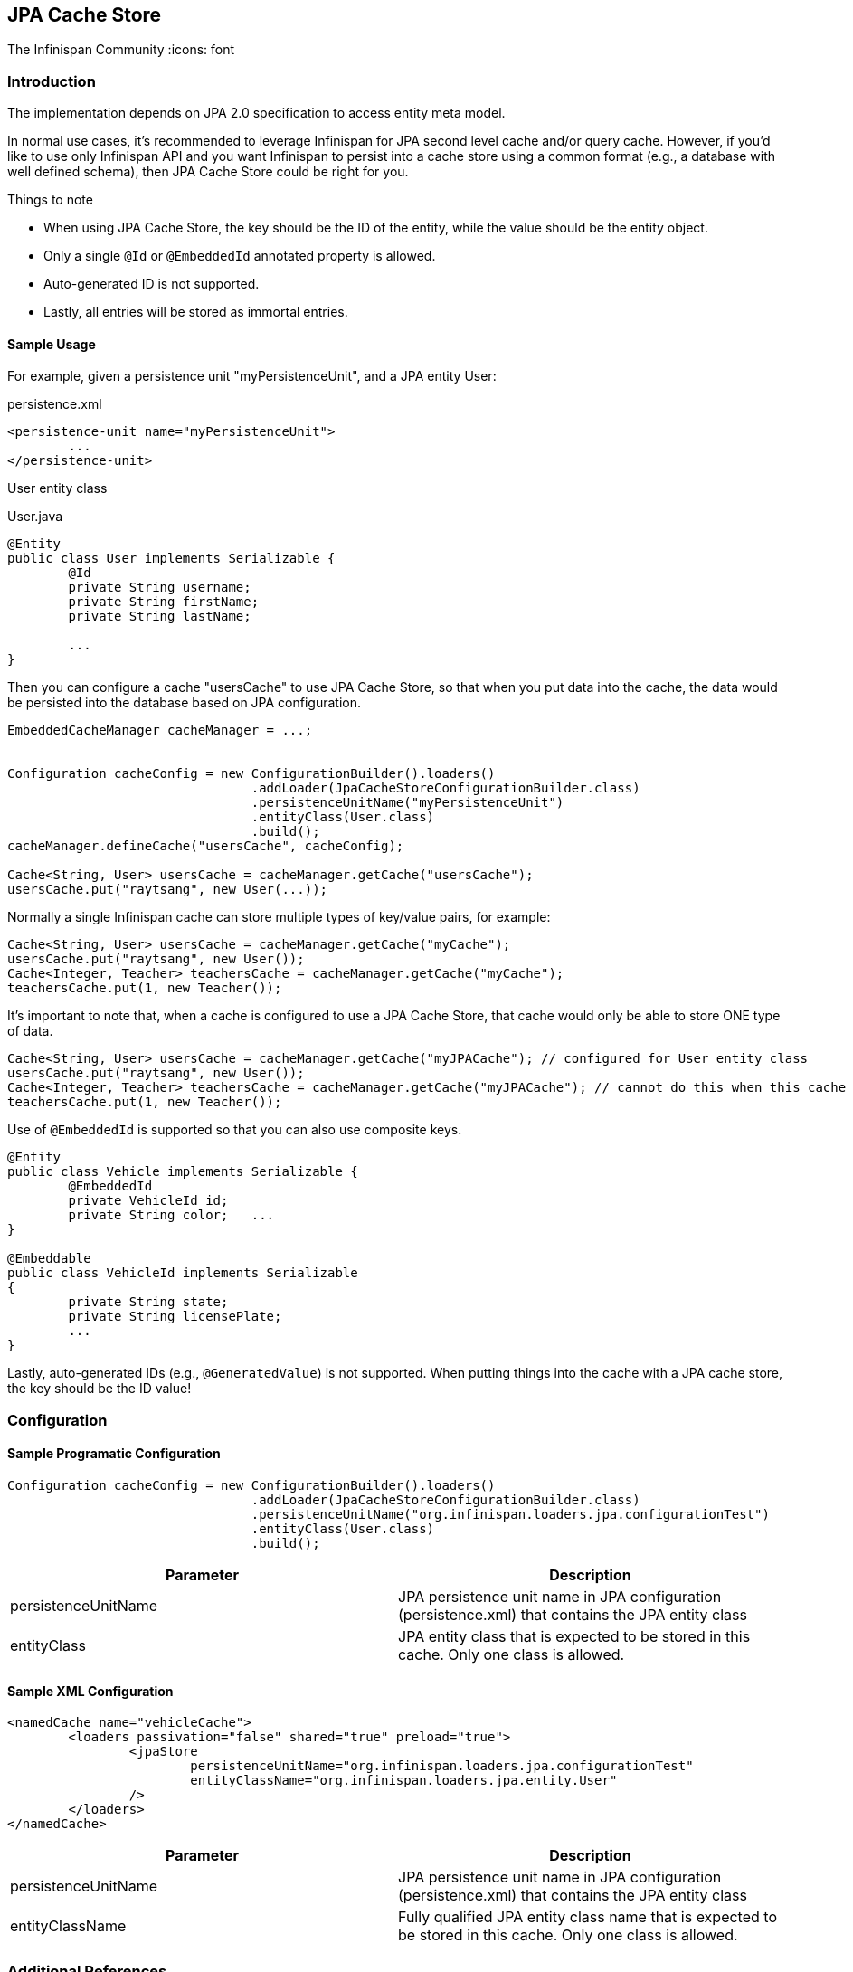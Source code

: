 == JPA Cache Store
The Infinispan Community
:icons: font

=== Introduction
The implementation depends on JPA 2.0 specification to access entity meta model.

In normal use cases, it's recommended to leverage Infinispan for JPA second level cache and/or query cache.
However, if you'd like to use only Infinispan API and you want Infinispan to persist into a cache store using a common format (e.g., a database with well defined schema), then JPA Cache Store could be right for you.

.Things to note
* When using JPA Cache Store, the key should be the ID of the entity, while the value should be the entity object.
* Only a single `@Id` or `@EmbeddedId` annotated property is allowed.
* Auto-generated ID is not supported.
* Lastly, all entries will be stored as immortal entries.

==== Sample Usage
For example, given a persistence unit "myPersistenceUnit", and a JPA entity User:

.persistence.xml
[source,xml]
----

<persistence-unit name="myPersistenceUnit">
	...
</persistence-unit>

----

User entity class

.User.java
[source,java]
----

@Entity
public class User implements Serializable {
	@Id
	private String username;
	private String firstName;
	private String lastName;

	...
}

----

Then you can configure a cache "usersCache" to use JPA Cache Store, so that when you put data into the cache, the data would be persisted into the database based on JPA configuration.

[source,java]
----

EmbeddedCacheManager cacheManager = ...;


Configuration cacheConfig = new ConfigurationBuilder().loaders()
				.addLoader(JpaCacheStoreConfigurationBuilder.class)
				.persistenceUnitName("myPersistenceUnit")
				.entityClass(User.class)
				.build();
cacheManager.defineCache("usersCache", cacheConfig);

Cache<String, User> usersCache = cacheManager.getCache("usersCache");
usersCache.put("raytsang", new User(...));

----

Normally a single Infinispan cache can store multiple types of key/value pairs, for example:

[source,java]
----

Cache<String, User> usersCache = cacheManager.getCache("myCache");
usersCache.put("raytsang", new User());
Cache<Integer, Teacher> teachersCache = cacheManager.getCache("myCache");
teachersCache.put(1, new Teacher());

----

It's important to note that, when a cache is configured to use a JPA Cache Store, that cache would only be able to store ONE type of data.

[source,java]
----

Cache<String, User> usersCache = cacheManager.getCache("myJPACache"); // configured for User entity class
usersCache.put("raytsang", new User());
Cache<Integer, Teacher> teachersCache = cacheManager.getCache("myJPACache"); // cannot do this when this cache is configured to use a JPA cache store
teachersCache.put(1, new Teacher());

----

Use of `@EmbeddedId` is supported so that you can also use composite keys.

[source,java]
----

@Entity
public class Vehicle implements Serializable {
	@EmbeddedId
	private VehicleId id;
	private String color;	...
}

@Embeddable
public class VehicleId implements Serializable
{
	private String state;
	private String licensePlate;
	...
}

----

Lastly, auto-generated IDs ﻿(e.g., `@GeneratedValue`) is not supported.
When putting things into the cache with a JPA cache store, the key should be the ID value!

=== Configuration
==== Sample Programatic Configuration

[source,java]
----

Configuration cacheConfig = new ConfigurationBuilder().loaders()
				.addLoader(JpaCacheStoreConfigurationBuilder.class)
				.persistenceUnitName("org.infinispan.loaders.jpa.configurationTest")
				.entityClass(User.class)
				.build();

----

[options="header"]
|===============
|Parameter|Description
|persistenceUnitName| JPA persistence unit name in JPA configuration ﻿(persistence.xml) that contains the JPA entity class 
|entityClass| JPA entity class that is expected to be stored in this cache.  Only one class is allowed. 
|===============

==== Sample XML Configuration

[source,xml]
----

<namedCache name="vehicleCache">
	<loaders passivation="false" shared="true" preload="true">
		<jpaStore 
			persistenceUnitName="org.infinispan.loaders.jpa.configurationTest"
			entityClassName="org.infinispan.loaders.jpa.entity.User"
		/>
	</loaders>
</namedCache>

----

[options="header"]
|===============
|Parameter|Description
|persistenceUnitName| JPA persistence unit name in JPA configuration ﻿(persistence.xml) that contains the JPA entity class 
|entityClassName|Fully qualified JPA entity class name that is expected to be stored in this cache.  Only one class is allowed.

|===============

=== Additional References
Refer to the link:$$https://github.com/infinispan/infinispan-cachestore-jpa/tree/master/src/test/java/org/infinispan/loaders/jpa/config/ConfigurationTest.java$$[test case] for code samples in action. 

Refer to link:$$https://github.com/infinispan/infinispan-cachestore-jpa/tree/master/src/test/resources/config/jpa-config-53.xml$$[test configurations] for configuration samples. 

=== Javadoc

*TODO* 

